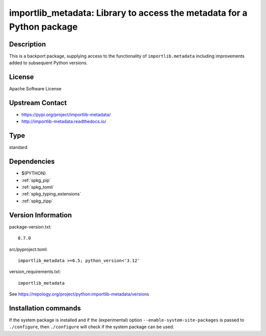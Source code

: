 .. _spkg_importlib_metadata:

importlib_metadata: Library to access the metadata for a Python package
=======================================================================

Description
-----------

This is a backport package, supplying access to the functionality of
``importlib.metadata`` including improvements added to subsequent Python versions.


License
-------

Apache Software License


Upstream Contact
----------------

- https://pypi.org/project/importlib-metadata/

- http://importlib-metadata.readthedocs.io/


Type
----

standard


Dependencies
------------

- $(PYTHON)
- :ref:`spkg_pip`
- :ref:`spkg_tomli`
- :ref:`spkg_typing_extensions`
- :ref:`spkg_zipp`

Version Information
-------------------

package-version.txt::

    8.7.0

src/pyproject.toml::

    importlib_metadata >=6.5; python_version<'3.12'

version_requirements.txt::

    importlib_metadata

See https://repology.org/project/python:importlib-metadata/versions

Installation commands
---------------------

.. tab:: PyPI:

   .. CODE-BLOCK:: bash

       $ pip install importlib_metadata\>=6.5\;python_version\<\"3.12\"

.. tab:: Sage distribution:

   .. CODE-BLOCK:: bash

       $ sage -i importlib_metadata

.. tab:: Arch Linux:

   .. CODE-BLOCK:: bash

       $ sudo pacman -S python-importlib-metadata

.. tab:: conda-forge:

   .. CODE-BLOCK:: bash

       $ conda install importlib_metadata

.. tab:: Debian/Ubuntu:

   .. CODE-BLOCK:: bash

       $ sudo apt-get install python3-importlib-metadata

.. tab:: Fedora/Redhat/CentOS:

   .. CODE-BLOCK:: bash

       $ sudo dnf install python3-importlib-metadata

.. tab:: FreeBSD:

   .. CODE-BLOCK:: bash

       $ sudo pkg install devel/py-importlib-metadata

.. tab:: Gentoo Linux:

   .. CODE-BLOCK:: bash

       $ sudo emerge dev-python/importlib_metadata

.. tab:: openSUSE:

   .. CODE-BLOCK:: bash

       $ sudo zypper install python3-importlib-metadata

.. tab:: Void Linux:

   .. CODE-BLOCK:: bash

       $ sudo xbps-install python3-importlib_metadata


If the system package is installed and if the (experimental) option
``--enable-system-site-packages`` is passed to ``./configure``, then 
``./configure`` will check if the system package can be used.
